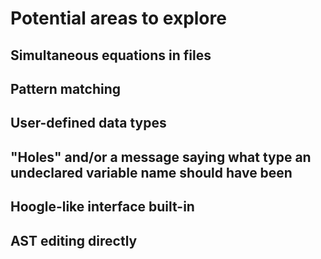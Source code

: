 * Potential areas to explore
** Simultaneous equations in files
** Pattern matching
** User-defined data types
** "Holes" and/or a message saying what type an undeclared variable name should have been
** Hoogle-like interface built-in
** AST editing directly
